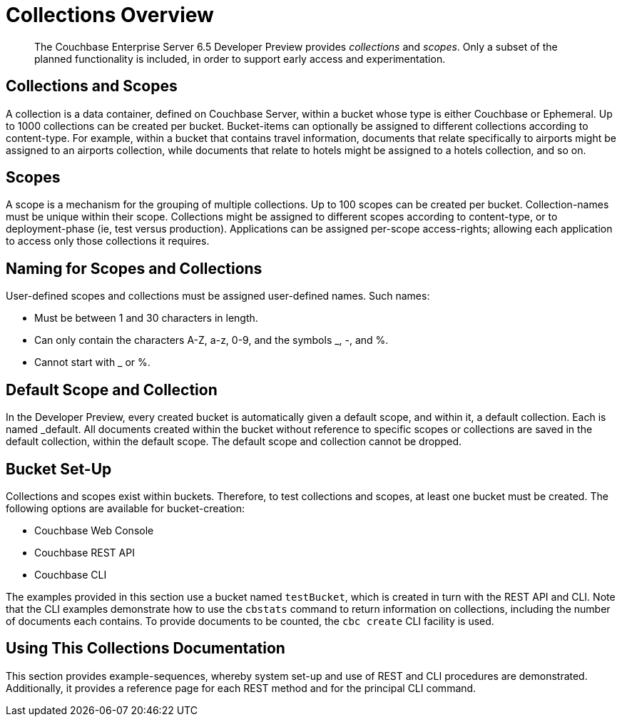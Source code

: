 = Collections Overview

[abstract]
The Couchbase Enterprise Server 6.5 Developer Preview provides _collections_ and _scopes_.
Only a subset of the planned functionality is included, in order to support early access and experimentation.

[#collections-and-scopes]
== Collections and Scopes

A collection is a data container, defined on Couchbase Server, within a bucket whose type is either Couchbase or Ephemeral.
Up to 1000 collections can be created per bucket.
Bucket-items can optionally be assigned to different collections according to content-type.
For example, within a bucket that contains travel information, documents that relate specifically to airports might be assigned to an airports collection, while documents that relate to hotels might be assigned to a hotels collection, and so on.

[#scopes-introduction]
== Scopes
A scope is a mechanism for the grouping of multiple collections.
Up to 100 scopes can be created per bucket. Collection-names must be unique within their scope.
Collections might be assigned to different scopes according to content-type, or to deployment-phase (ie, test versus production). Applications can be assigned per-scope access-rights; allowing each application to access only those collections it requires.

[#naming-for-scopes-and-collection]
== Naming for Scopes and Collections

User-defined scopes and collections must be assigned user-defined names.
Such names:

* Must be between 1 and 30 characters in length.
* Can only contain the characters A-Z, a-z, 0-9, and the symbols _, -, and %.
* Cannot start with _ or %.

[#default-scope-and-collection]
== Default Scope and Collection

In the Developer Preview, every created bucket is automatically given a default scope, and within it, a default collection.
Each is named _default.
All documents created within the bucket without reference to specific scopes or collections are saved in the default collection, within the default scope.
The default scope and collection cannot be dropped.

[#bucket-set-up]
== Bucket Set-Up

Collections and scopes exist within buckets.
Therefore, to test collections and scopes, at least one bucket must be created.
The following options are available for bucket-creation:

* Couchbase Web Console
* Couchbase REST API
* Couchbase CLI

The examples provided in this section use a bucket named `testBucket`, which is created in turn with the REST API and CLI.
Note that the CLI examples demonstrate how to use the `cbstats` command to return information on collections, including the number of documents each contains.
To provide documents to be counted, the `cbc create` CLI facility is used.

[#using-this-collections-documentation]
== Using This Collections Documentation

This section provides example-sequences, whereby system set-up and use of REST and CLI procedures are demonstrated.
Additionally, it provides a reference page for each REST method and for the principal CLI command.
